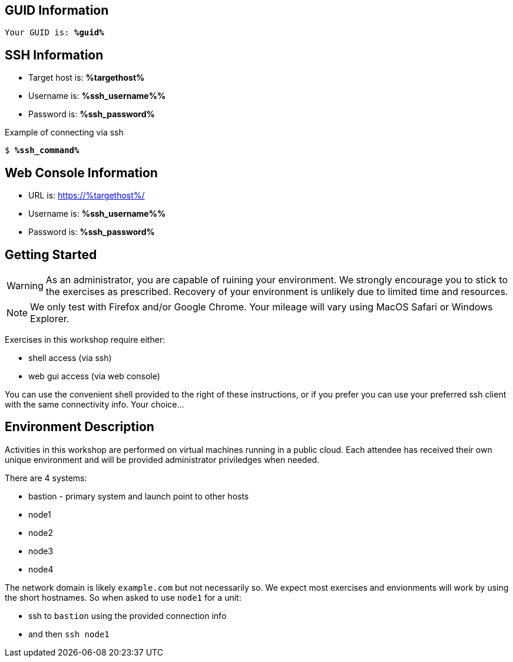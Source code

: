 :guid: %guid%
:ssh_command: %ssh_command%
:ssh_password: %ssh_password%
:ssh_username: %ssh_username%%
:targethost_fqdn: %targethost%
:markup-in-source: verbatim,attributes,quotes
:show_solution: true

== GUID Information

[bash,options="nowrap",subs="{markup-in-source}"]
----
Your GUID is: *{guid}*
----

== SSH Information

  * Target host is: *{targethost_fqdn}*

  * Username is: *{ssh_username}*

  * Password is: *{ssh_password}*

Example of connecting via ssh

[bash,options="nowrap",subs="{markup-in-source}"]
----
$ *{ssh_command}*
----

== Web Console Information


  * URL is: link:https://{targethost_fqdn}/[]

  * Username is: *{ssh_username}*

  * Password is: *{ssh_password}*


== Getting Started

WARNING: As an administrator, you are capable of ruining your environment.  We strongly encourage you 
to stick to the exercises as prescribed.  Recovery of your environment is unlikely due to limited time and resources.

NOTE: We only test with Firefox and/or Google Chrome.  Your mileage will vary using MacOS Safari or Windows Explorer.

Exercises in this workshop require either:

  * shell access (via ssh)
  * web gui access (via web console)

You can use the convenient shell provided to the right of these instructions, or if you prefer you can use your preferred ssh client with the same connectivity info.  Your choice...

== Environment Description

Activities in this workshop are performed on virtual machines running in a public cloud.  Each attendee has received their own unique environment and will be provided administrator priviledges when needed.

There are 4 systems:

  * bastion - primary system and launch point to other hosts
  * node1
  * node2
  * node3
  * node4

The network domain is likely `example.com` but not necessarily so.  We expect most exercises and envionments will work by using the short hostnames.  So when asked to use `node1` for a unit:

  * ssh to `bastion` using the provided connection info 
  * and then `ssh node1`

